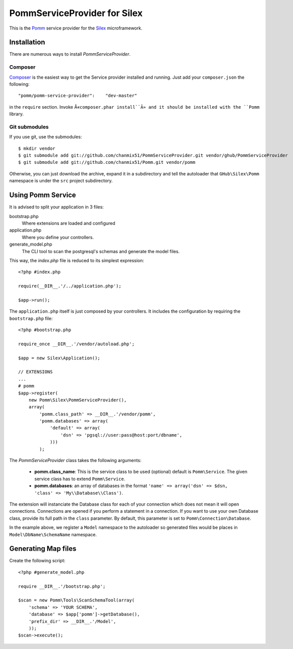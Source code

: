 =============================
PommServiceProvider for Silex
=============================

This is the Pomm_ service provider for the Silex_ microframework.

.. _Pomm: https://github.com/chanmix51/Pomm
.. _Silex: https://github.com/fabpot/Silex

Installation
------------

There are numerous ways to install *PommServiceProvider*.

Composer
********

`Composer <http://packagist.org/packages/pomm/pomm-service-provider>`_ is the easiest way to get the Service provider installed and running. Just add your ``composer.json`` the following::

    "pomm/pomm-service-provider":    "dev-master"

in the ``require`` section. Invoke Â«``composer.phar install``Â» and it should be installed with the ``Pomm`` library.

Git submodules
**************
If you use git, use the submodules:

::

    $ mkdir vendor
    $ git submodule add git://github.com/chanmix51/PommServiceProvider.git vendor/ghub/PommServiceProvider
    $ git submodule add git://github.com/chanmix51/Pomm.git vendor/pomm

Otherwise, you can just download the archive, expand it in a subdirectory and tell the autoloader that ``GHub\Silex\Pomm`` namespace is under the ``src`` project subdirectory.

Using Pomm Service
-------------------

It is advised to split your application in 3 files:

bootstrap.php
    Where extensions are loaded and configured
application.php
    Where you define your controllers.
generate_model.php
    The CLI tool to scan the postgresql's schemas and generate the model files.

This way, the *index.php* file is reduced to its simplest expression:

::

    <?php #index.php
    
    require(__DIR__.'/../application.php');
    
    $app->run();

The ``application.php`` itself is just composed by your controllers. It includes the configuration by requiring the ``bootstrap.php`` file:

::

    <?php #bootstrap.php

    require_once __DIR__.'/vendor/autoload.php';

    $app = new Silex\Application();

    // EXTENSIONS
    ...
    # pomm
    $app->register(
        new Pomm\Silex\PommServiceProvider(),
        array(
            'pomm.class_path' => __DIR__.'/vendor/pomm',
            'pomm.databases' => array(
                'default' => array(
                    'dsn' => 'pgsql://user:pass@host:port/dbname',
                )))
            );

The *PommServiceProvider* class takes the following arguments:

 - **pomm.class_name**: This is the service class to be used (optional) default is ``Pomm\Service``. The given service class has to extend ``Pomm\Service``.
 - **pomm.databases**: an array of databases in the format ``'name' => array('dsn' => $dsn, 'class' => 'My\\Database\\Class')``.

The extension will instanciate the Database class for each of your connection which does not mean it will open connections. Connections are opened if you perform a statement in a connection. If you want to use your own Database class, provide its full path in the ``class`` parameter. By default, this parameter is set to ``Pomm\Connection\Database``.

In the example above, we register a ``Model`` namespace to the autoloader so generated files would be places in ``Model\DbName\SchemaName`` namespace.

Generating Map files
--------------------

Create the following script:

::

    <?php #generate_model.php

    require __DIR__.'/bootstrap.php';

    $scan = new Pomm\Tools\ScanSchemaTool(array(
        'schema' => 'YOUR SCHEMA',
        'database' => $app['pomm']->getDatabase(),
        'prefix_dir' => __DIR__.'/Model',
        ));
    $scan->execute();

